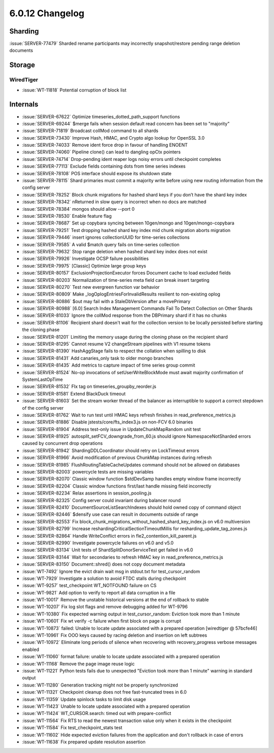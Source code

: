 .. _6.0.12-changelog:

6.0.12 Changelog
----------------

Sharding
~~~~~~~~

:issue:`SERVER-77479` Sharded rename participants may incorrectly
snapshot/restore pending range deletion documents

Storage
~~~~~~~


WiredTiger
``````````

- :issue:`WT-11818` Potential corruption of block list

Internals
~~~~~~~~~

- :issue:`SERVER-67622` Optimize timeseries_dotted_path_support
  functions
- :issue:`SERVER-69244` $merge fails when session default read concern
  has been set to "majority"
- :issue:`SERVER-71819` Broadcast collMod command to all shards
- :issue:`SERVER-73430` Improve Hash, HMAC, and Crypto algo lookup for
  OpenSSL 3.0
- :issue:`SERVER-74033` Remove ident force drop in favour of handling
  ENOENT
- :issue:`SERVER-74060` Pipeline clone() can lead to dangling opCtx
  pointers
- :issue:`SERVER-74714` Drop-pending ident reaper logs noisy errors
  until checkpoint completes
- :issue:`SERVER-77113` Exclude fields containing dots from time series
  indexes
- :issue:`SERVER-78108` POS interface should expose its shutdown state
- :issue:`SERVER-78115` Shard primaries must commit a majority write
  before using new routing information from the config server
- :issue:`SERVER-78252` Block chunk migrations for hashed shard keys if
  you don’t have the shard key index
- :issue:`SERVER-78342` nReturned in slow query is incorrect when no
  docs are matched
- :issue:`SERVER-78384` mongos should allow --port 0
- :issue:`SERVER-78530` Enable feature flag
- :issue:`SERVER-78687` Set up copybara syncing between 10gen/mongo and
  10gen/mongo-copybara
- :issue:`SERVER-79251` Test dropping hashed shard key index mid chunk
  migration aborts migration
- :issue:`SERVER-79446` insert ignores collectionUUID for time-series
  collections
- :issue:`SERVER-79585` A valid $match query fails on time-series
  collection
- :issue:`SERVER-79632` Stop range deletion when hashed shard key index
  does not exist
- :issue:`SERVER-79926` Investigate OCSP failure possibilities
- :issue:`SERVER-79975` [Classic] Optimize large group keys
- :issue:`SERVER-80157` ExclusionProjectionExecutor forces Document
  cache to load excluded fields
- :issue:`SERVER-80203` Normalization of time-series meta field can
  break insert targeting
- :issue:`SERVER-80270` Test new evergreen function var behavior
- :issue:`SERVER-80809` Make _logOplogEntriesForInvalidResults resilient
  to non-existing oplog
- :issue:`SERVER-80886` $out may fail with a StaleDbVersion after a
  movePrimary
- :issue:`SERVER-80988` [6.0] Search Index Management Commands Fail To
  Detect Collection on Other Shards
- :issue:`SERVER-81033` Ignore the collMod response from the DBPrimary
  shard if it has no chunks
- :issue:`SERVER-81106` Recipient shard doesn't wait for the collection
  version to be locally persisted before starting the cloning phase
- :issue:`SERVER-81201` Limiting the memory usage during the cloning
  phase on the recipient shard
- :issue:`SERVER-81295` Cannot resume V2 changeStream pipelines with V1
  resume tokens
- :issue:`SERVER-81390` HashAggStage fails to respect the collation when
  spilling to disk
- :issue:`SERVER-81431` Add canaries_only task to older mongo branches
- :issue:`SERVER-81435` Add metrics to capture impact of time series
  group commit
- :issue:`SERVER-81524` No-op invocations of setUserWriteBlockMode must
  await majority confirmation of SystemLastOpTime
- :issue:`SERVER-81532` FIx tag on timeseries_groupby_reorder.js
- :issue:`SERVER-81581` Extend BlackDuck timeout
- :issue:`SERVER-81603` Set the stream worker thread of the balancer as
  interruptible to support a correct stepdown of the config server
- :issue:`SERVER-81762` Wait to run test until HMAC keys refresh
  finishes in read_preference_metrics.js
- :issue:`SERVER-81886` Disable jstests/core/fts_index3.js on non-FCV
  6.0 binaries
- :issue:`SERVER-81904` Address test-only issue in UpdateChunkMapRandom
  unit test
- :issue:`SERVER-81925` autosplit_setFCV_downgrade_from_60.js should
  ignore NamespaceNotSharded errors caused by concurrent drop operations
- :issue:`SERVER-81942` ShardingDDLCoordinator should retry on
  LockTimeout errors
- :issue:`SERVER-81966` Avoid modification of previous ChunkMap
  instances during refresh
- :issue:`SERVER-81985` FlushRoutingTableCacheUpdates command should not
  be allowed on databases
- :issue:`SERVER-82003` powercycle tests are missing variables
- :issue:`SERVER-82070` Classic window function $stdDevSamp handles
  empty window frame incorrectly
- :issue:`SERVER-82204` Classic window functions first/last handle
  missing field incorrectly
- :issue:`SERVER-82234` Relax assertions in session_pooling.js
- :issue:`SERVER-82325` Config server could invariant during balancer
  round
- :issue:`SERVER-82410` DocumentSourceListSearchIndexes should hold
  owned copy of command object
- :issue:`SERVER-82446` $densify use case can result in documents
  outside of range
- :issue:`SERVER-82553` Fix
  block_chunk_migrations_without_hashed_shard_key_index.js on v6.0
  multiversion
- :issue:`SERVER-82799` Increase reshardingCriticalSectionTimeoutMillis
  for resharding_update_tag_zones.js
- :issue:`SERVER-82864` Handle WriteConflict errors in
  fle2_contention_kill_parent.js
- :issue:`SERVER-82990` Investigate powercycle failures on v6.0 and v5.0
- :issue:`SERVER-83134` Unit tests of ShardSplitDonorServiceTest get
  failed in v6.0
- :issue:`SERVER-83144` Wait for secondaries to refresh HMAC key in
  read_preference_metrics.js
- :issue:`SERVER-83150` Document::shred() does not copy document
  metadata
- :issue:`WT-7492` Ignore the evict drain wait msg in stdout.txt for
  test_cursor_random
- :issue:`WT-7929` Investigate a solution to avoid FTDC stalls during
  checkpoint
- :issue:`WT-9257` test_checkpoint WT_NOTFOUND failure on CS
- :issue:`WT-9821` Add option to verify to report all data corruption in
  a file
- :issue:`WT-10017` Remove the unstable historical versions at the end
  of rollback to stable
- :issue:`WT-10207` Fix log slot flags and remove debugging added for
  WT-9796
- :issue:`WT-10380` Fix expected warning output in test_cursor_random:
  Eviction took more than 1 minute
- :issue:`WT-10601` Fix wt verify -c failure when first block on page is
  corrupt
- :issue:`WT-10873` failed: Unable to locate update associated with a
  prepared operation [wiredtiger @ 57bcfe46]
- :issue:`WT-10961` Fix OOO keys caused by racing deletion and insertion
  on left subtrees
- :issue:`WT-10972` Eliminate long periods of silence when recovering
  with recovery_progress verbose messages enabled
- :issue:`WT-11060` format failure: unable to locate update associated
  with a prepared operation
- :issue:`WT-11168` Remove the page image reuse logic
- :issue:`WT-11221` Python tests fails due to unexpected "Eviction took
  more than 1 minute" warning in standard output
- :issue:`WT-11280` Generation tracking might not be properly
  synchronized
- :issue:`WT-11321` Checkpoint cleanup does not free fast-truncated
  trees in 6.0
- :issue:`WT-11359` Update spinlock tasks to limit disk usage
- :issue:`WT-11423` Unable to locate update associated with a prepared
  operation
- :issue:`WT-11424` WT_CURSOR.search: timed out with prepare-conflict
- :issue:`WT-11564` Fix RTS to read the newest transaction value only
  when it exists in the checkpoint
- :issue:`WT-11584` Fix test_checkpoint_stats test
- :issue:`WT-11602` Hide expected eviction failures from the application
  and don't rollback in case of errors
- :issue:`WT-11638` Fix prepared update resolution assertion

